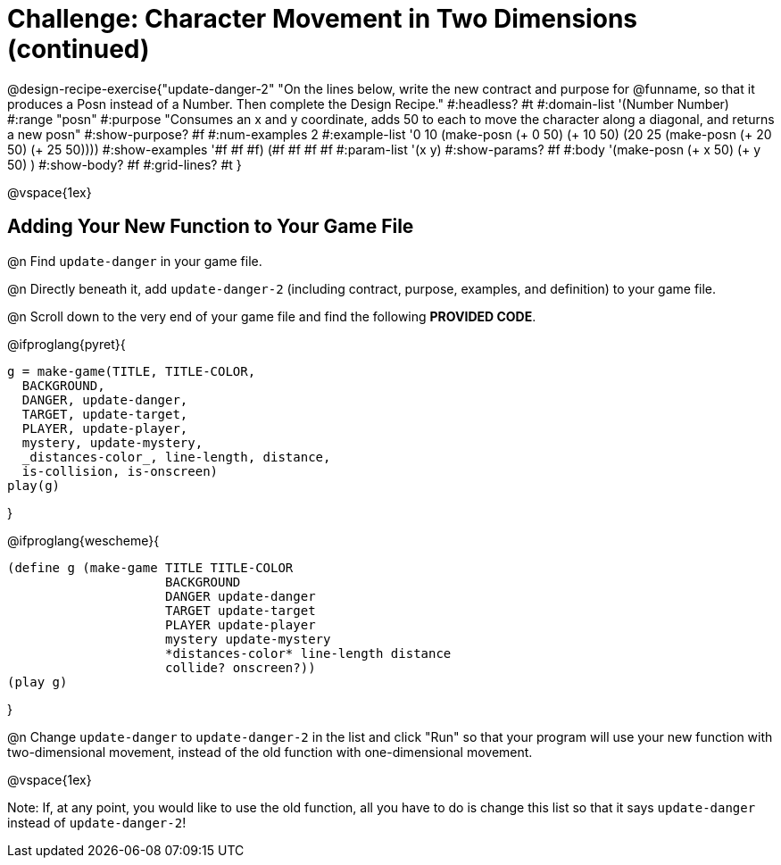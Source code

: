 = Challenge: Character Movement in Two Dimensions (continued)

@design-recipe-exercise{"update-danger-2"
"On the lines below, write the new contract and purpose for @funname, so that it produces a Posn instead of a Number. Then complete the Design Recipe."
#:headless? #t
#:domain-list '(Number Number)
#:range "posn"
#:purpose "Consumes an x and y coordinate, adds 50 to each to move the character along a diagonal, and returns a new posn"
#:show-purpose? #f
#:num-examples 2
#:example-list '((0 10 (make-posn (+ 0 50) (+ 10 50)))
                 (20 25 (make-posn (+ 20 50) (+ 25 50))))
#:show-examples '((#f #f #f) (#f #f #f #f))
#:param-list '(x y)
#:show-params? #f
#:body '(make-posn (+ x 50) (+ y 50) )
#:show-body? #f
#:grid-lines? #t
}

@vspace{1ex}

== Adding Your New Function to Your Game File

@n Find `update-danger` in your game file.

@n Directly beneath it, add `update-danger-2` (including contract, purpose, examples, and definition) to your game file.

@n Scroll down to the very end of your game file and find the following *PROVIDED CODE*.

@ifproglang{pyret}{
----
g = make-game(TITLE, TITLE-COLOR,
  BACKGROUND,
  DANGER, update-danger,
  TARGET, update-target,
  PLAYER, update-player,
  mystery, update-mystery,
  _distances-color_, line-length, distance,
  is-collision, is-onscreen)
play(g)
----

}

@ifproglang{wescheme}{
----
(define g (make-game TITLE TITLE-COLOR
                     BACKGROUND
                     DANGER update-danger
                     TARGET update-target
                     PLAYER update-player
                     mystery update-mystery
                     *distances-color* line-length distance
                     collide? onscreen?))
(play g)
----
}

@n Change `update-danger` to `update-danger-2` in the list and click "Run" so that your program will use your new function with two-dimensional movement, instead of the old function with one-dimensional movement.

@vspace{1ex}

Note: If, at any point, you would like to use the old function, all you have to do is change this list so that it says `update-danger` instead of `update-danger-2`!
